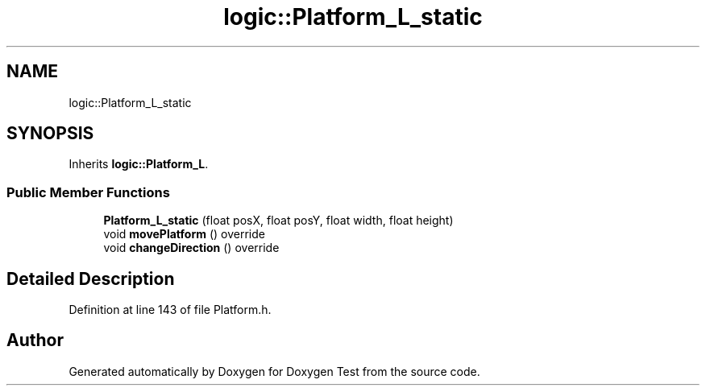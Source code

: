.TH "logic::Platform_L_static" 3 "Mon Jan 10 2022" "Doxygen Test" \" -*- nroff -*-
.ad l
.nh
.SH NAME
logic::Platform_L_static
.SH SYNOPSIS
.br
.PP
.PP
Inherits \fBlogic::Platform_L\fP\&.
.SS "Public Member Functions"

.in +1c
.ti -1c
.RI "\fBPlatform_L_static\fP (float posX, float posY, float width, float height)"
.br
.ti -1c
.RI "void \fBmovePlatform\fP () override"
.br
.ti -1c
.RI "void \fBchangeDirection\fP () override"
.br
.in -1c
.SH "Detailed Description"
.PP 
Definition at line 143 of file Platform\&.h\&.

.SH "Author"
.PP 
Generated automatically by Doxygen for Doxygen Test from the source code\&.
